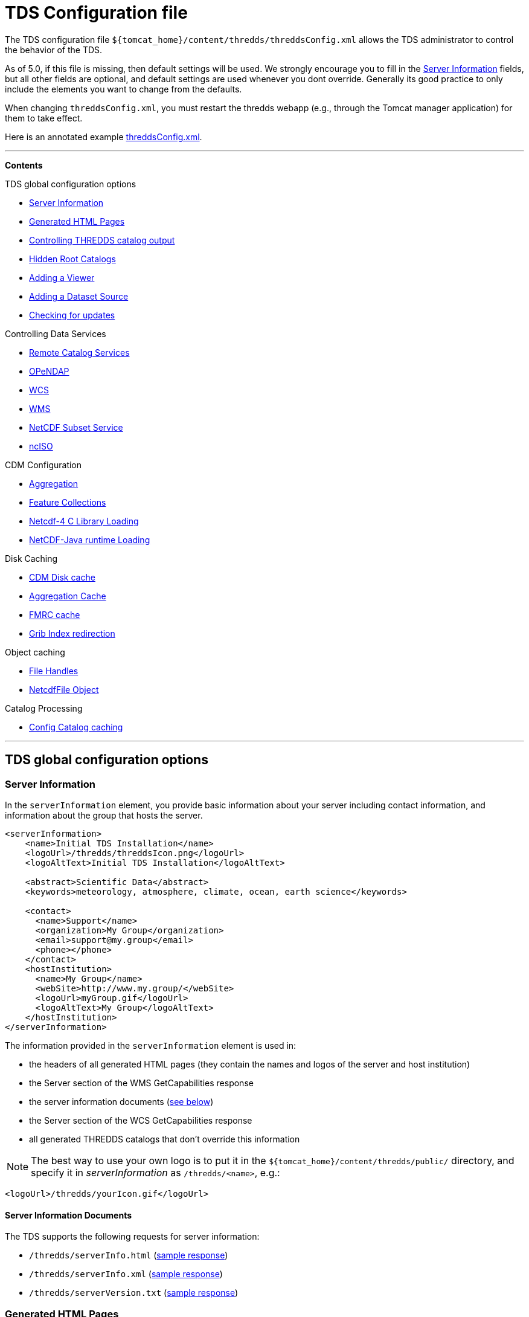 :source-highlighter: coderay
[[threddsDocs]]

= TDS Configuration file

The TDS configuration file
`${tomcat_home}/content/thredds/threddsConfig.xml` allows the TDS
administrator to control the behavior of the TDS.

As of 5.0, if this file is missing, then default settings will be used.
We strongly encourage you to fill in the link:#Server_Description[Server
Information] fields, but all other fields are optional, and default
settings are used whenever you dont override. Generally its good
practice to only include the elements you want to change from the
defaults.

When changing `threddsConfig.xml`, you must restart the thredds webapp
(e.g., through the Tomcat manager application) for them to take effect.

Here is an annotated example
link:threddsConfig.xml.txt[threddsConfig.xml].

'''''

*Contents*

TDS global configuration options

* link:#Server_Description[Server Information]
* link:#Generated_HTML_Pages[Generated HTML Pages]
* link:#catalogOutput[Controlling THREDDS catalog output] +
* link:#catalogRoots[Hidden Root Catalogs]
* link:#Viewers[Adding a Viewer]
* link:#DatasetSource[Adding a Dataset Source]
* link:#LogVersionInfo[Checking for updates]

Controlling Data Services

* link:#Remote[Remote Catalog Services]
* link:#opendap[OPeNDAP]
* link:#WCS[WCS]
* link:#WMS[WMS]
* link:#ncss[NetCDF Subset Service] +
* link:#ncISO[ncISO] +

CDM Configuration

* link:#Aggregation[Aggregation]
* link:#FeatureCollections[Feature Collections]
* link:#netcdfCLibrary[Netcdf-4 C Library Loading]
* link:#runtime[NetCDF-Java runtime Loading]

Disk Caching

* link:#DiskCache[CDM Disk cache]
* link:#AggregationCache[Aggregation Cache]
* link:#FeatureCollectionCache[FMRC cache]
* link:#GribIndexWriting[Grib Index redirection]

Object caching

* link:#RafCache[File Handles]
* link:#FileCache[NetcdfFile Object]

Catalog Processing

* link:#CatalogCaching[Config Catalog caching] +

'''''

== TDS global configuration options

=== Server Information

In the `serverInformation` element, you provide basic information about
your server including contact information, and information about the
group that hosts the server. +

-------------------------------------------------------------------------------
<serverInformation>
    <name>Initial TDS Installation</name>
    <logoUrl>/thredds/threddsIcon.png</logoUrl>
    <logoAltText>Initial TDS Installation</logoAltText>

    <abstract>Scientific Data</abstract>
    <keywords>meteorology, atmosphere, climate, ocean, earth science</keywords>

    <contact>
      <name>Support</name>
      <organization>My Group</organization>
      <email>support@my.group</email>
      <phone></phone>
    </contact>
    <hostInstitution>
      <name>My Group</name>
      <webSite>http://www.my.group/</webSite>
      <logoUrl>myGroup.gif</logoUrl>
      <logoAltText>My Group</logoAltText>
    </hostInstitution>
</serverInformation>
-------------------------------------------------------------------------------

The information provided in the `serverInformation` element is used in:

* the headers of all generated HTML pages (they contain the names and
logos of the server and host institution)
* the Server section of the WMS GetCapabilities response
* the server information documents (link:#Server_Info_Docs[see below])
* the Server section of the WCS GetCapabilities response
* all generated THREDDS catalogs that don’t override this information

NOTE: The best way to use your own logo is to put it in the
`${tomcat_home}/content/thredds/public/` directory, and specify it in
_serverInformation_ as `/thredds/<name>`, e.g.:

----------------------------------------
<logoUrl>/thredds/yourIcon.gif</logoUrl>
----------------------------------------

==== Server Information Documents

The TDS supports the following requests for server information:

* `/thredds/serverInfo.html` (link:images/ServerInfo_html.png[sample
response])
* `/thredds/serverInfo.xml` (link:files/serverInfo.xml[sample response])
* `/thredds/serverVersion.txt` (link:files/serverVersion.txt[sample
response])

=== Generated HTML Pages

In the `htmlSetup` element, you can configure which CSS documents are
used in the HTML pages generated by the TDS. Default CSS files are
provided, and should not be modified. Instead, these can be overridden
by placing the appropriate CSS files in the
*$\{tomcat_home}/content/thredds/public/* directory and pointing to them
here:

------------------------------------------------------------
<htmlSetup>
1)  <standardCssUrl>tds.css</standardCssUrl>
2)  <catalogCssUrl>tdsCat.css</catalogCssUrl>
3)  <openDapCssUrl>tdsDap.css</openDapCssUrl>
4)  <googleTrackingCode>239487348739933</googleTrackingCode>
</htmlSetup>
------------------------------------------------------------

where:

1.  The CSS used in TDS dataset pages.
2.  The CSS used in TDS catalogs pages
3.  The CSS used in the OPeNDAP form.
4.  Google Analytics Tracking Code (GATC) enables tracking catalog use.
Obtain the GATC from http://www.google.com/analytics/[Google] and enter
it here to enable this feature.

=== Controlling THREDDS catalog output

--------------------------------------------------
<catalogWriting>
  <useBytesForDataSize>false<useBytesForDataSize/>
</catalogWriting>
--------------------------------------------------

* if true, in a TDS catalog, output the Data Size with exact byte count.
by default, it will output 4 significant digits, choosing units
appropriately

[[catalogRoots]]
=== Extra Catalog Roots

----------------------------------------------------------------
<catalogRoot>tempCatalog.xml</catalogRoot>
<catalogRoot>idd/catalog.xml</catalogRoot>
<catalogRoot>catgen/subdir/enhancedCatalog-1.0.xml</catalogRoot>
----------------------------------------------------------------

These elements name _catalog roots_ that are not referenced from your
default catalog root ( **$\{tomcat_home}/content/thredds/catalog.xml**).
On startup, the TDS reads the default catalog root and any root catalogs you list
here, plus any catalogs that are referenced by them in a **catalogRef**.
Data roots and other needed information are found and cached. All the
catalogs found in this way are called _static catalogs_, and all
static catalogs must live within the *$\{tomcat_home}/content/thredds* directory tree.

=== Adding Viewers

------------------------------------
<Viewer>my.package.MyViewer</Viewer>
------------------------------------

You can place a link to your own _*Viewer*_ on the TDS HTML page, by
loading a <<Viewers#,viewer>> at runtime. This line is needed in
the config file only if you are writing your own Java class.

=== Adding Dataset Sources

-----------------------------------------------------------
<datasetSource>my.package.DatasetSourceImpl</datasetSource>
-----------------------------------------------------------

You can add a _*DataSource*_ - essentially an IOSP with access to
Servlet request parameters, by loading a link:DatasetSource.adoc[dataset
source] at runtime.

=== Checking for Updates

---------------------------------------
<TdsUpdateConfig>
  <logVersionInfo>true</logVersionInfo>
</TdsUpdateConfig>
---------------------------------------

The _*TdsUpdateConfig*_ element controls if the TDS checks with Unidata
regarding possible updates. The default (__true__) is for the TDS to
check for the current stable and development release versions, and to
log that information in the TDS _*serverStartup.log*_ file as INFO
entries. If you do not want the TDS to check for this on startup, set
this to __false__.

'''''

== Controlling Data Services

=== Remote Catalog Service for Catalogs

Catalog services are available by default for catalogs served by the
local TDS. But for remote catalogs these services must be explicitly
enabled in threddsConfig.xml:

---------------------------------
<CatalogServices>
  <allowRemote>true</allowRemote>
</CatalogServices>
---------------------------------

=== OPeNDAP Service

--------------------------------------------
<Opendap>
  <ascLimit>50</ascLimit>
  <binLimit>500</binLimit>
  <serverVersion>opendap/3.7</serverVersion>
</Opendap>
--------------------------------------------

This controls the _*OPeNDAP*_ data service. Because its easy for a user
to inadvertantly request very large amounts of data, the TDS limits the
size of the data response. In our experience legitimate requests ask for
subset sizes that are well below the defaults.

1.  **ascLimit**: maximum size of an ascii data request , in Megabytes.
Default 50 Mbytes.
2.  **binLimit**: maximum size of a binary data request , in Megabytes.
Default is 500 Mbytes.
3.  **serverVersion**: this is the String thats returned by the OPeNDAP
*getVersion* request, and also placed into the *_XDOS-Server_* HTTP
Header on all OPeNDAP responses.

=== WCS Service

The OGC WCS service provided as part of the TDS is described in more
detail <<WCS#,here>>. By default this service is enabled, and can
be disabled by including the following in the `threddsConfig.xml` file:

----------------------
<WCS>
  <allow>false</allow>
</WCS>
----------------------

The following shows all the configuration options available in the WCS
section of the `threddsConfig.xml` file with the default values shown:

---------------------------------
<WCS>
  <allow>true</allow>
  <dir>(see the note below)</dir>
  <scour>15 min</scour>
  <maxAge>30 min</maxAge>
</WCS>
---------------------------------

We recommend that you include in the `threddsConfig.xml` file only the
options you want to change. Here is the description of the various
options:

1.  **allow**: a value of ``false'' disables the WCS service.
2.  **dir**: the working directory where generated files are cached
before being sent to the client (see link:#Cache_Locations[choosing a
cache directory]). If not otherwise set, the TDS will use the
*$\{tomcat_home}/content/thredds/cache/wcs/* directory. We recommend
that you do not specify a *WCS.dir* element, and use the default.
3.  **scour**: how often to scour the working directory, to delete files
that were not successfully downloaded.
4.  **maxAge**: how long to leave the files in the working directory
while the download is occurring. The files are deleted after a
successful download. Do not set to <= 0.

=== WMS Service

The OGC WMS service provided as part of the TDS is described in more
detail <<WMS#,here>>. By default this service is enabled, and can
be disabled by including the following in the `threddsConfig.xml` file:

----------------------
<WMS>
  <allow>false</allow>
</WMS>
----------------------

The following shows all the configuration options available in the WMS
section of the `threddsConfig.xml` file with the default values shown:

------------------------------------------------------------
<WMS>
  <allow>true</allow>
  <allowRemote>false</allowRemote>
  <paletteLocationDir>/WEB-INF/palettes</paletteLocationDir>
  <maxImageWidth>2048</maxImageWidth>
  <maxImageHeight>2048</maxImageHeight>
</WMS>
------------------------------------------------------------

We recommend that you include in the `threddsConfig.xml` file only the
options you want to change. Here is the description of the various
options:

1.  **allow**: a value of ``false'' disables the WMS service.
2.  **allowRemote**: a value of ``true'' enables the WMS service for
datasets available from a remote server.
3.  **paletteLocationDir**: optionally specify the location of the
directory containing your own palette files, by specifying the directory
where they are contained. If the directory location starts with a ``/'',
the path is absolute, otherwise it is relative to
**$\{tomcat_home}/content/thredds/**. If you don’t specify it, or
specify it incorrectly, the default palettes will be used, which are in
the war file under **WEB-INF/palettes**.
4.  **maxImageWidth**: the maximum image width in pixels that this WMS
service will return.
5.  **maxImageHeight**: the maximum image height in pixels that this WMS
service will return.

=== NetCDF Subset Service (NCSS)

The NetCDF Subset Service provided as part of the TDS is described in
more detail <<NetcdfSubsetServiceReference#,here>>. By default
this service is enabled, and can be disabled by including the following
in the `threddsConfig.xml` file:

----------------------
<NetcdfSubsetService>
  <allow>false</allow>
</NetcdfSubsetService>
----------------------

The following shows all the configuration options available in the
NetcdfSubsetService section of the `threddsConfig.xml` file with the
default values shown:

---------------------------------------------------
<NetcdfSubsetService>
  <allow>true</allow>
  <dir>(see the note below)</dir>
  <scour>15 min</scour>
  <maxAge>30 min</maxAge>
  <maxFileDownloadSize>300 MB</maxFileDownloadSize>
</NetcdfSubsetService>
---------------------------------------------------

We recommend that you include in the `threddsConfig.xml` file only the
options you want to change. Here is the description of the various
options:

1.  **allow**: a value of ``false'' disables the NetCDF Subset Service.
2.  **dir**: the working directory for creating files for download (see
link:#Cache_Locations[choosing a cache directory]). If not otherwise
set, the TDS will use the *$\{tomcat_home}/content/thredds/cache/ncss/*
directory. We recommend that you do not specify a
*NetcdfSubsetService.dir* element, and use the default.
3.  **scour**: how often to scour the working directory, to delete files
that were not successfully downloaded.
4.  **maxAge**: how long to leave the files in the working directory
while the download is occurring. The files are deleted after a
successful download. Do not set to <= 0.
5.  **maxFileDownloadSize**: maximum size of file that can be requested.
Optional; default is that there is no size limitation. If the file is >
2 GB, large format netCDF will be written.

=== ncISO Service

By default these services are enabled, and can be disabled by including
the following in the `threddsConfig.xml` file:

------------------------------
<NCISO>
  <ncmlAllow>false</ncmlAllow>
  <uddcAllow>false</uddcAllow>
  <isoAllow>false</isoAllow>
</NCISO>
------------------------------

Each of the *allow* elements above enables the corresponding ncISO
service (NCML, UDDC, and ISO). The ncISO services are described in more
detail on the <<ncISO#,ncISO page>>.

'''''

== CDM configuration

=== Feature Collections

-----------------------------------
<FeatureCollection>
  <RollingFileAppender>
    <MaxFileSize>1 MB</MaxFileSize>
    <MaxBackups>10</MaxBackups>
    <Level>INFO</Level>
  </RollingFileAppender>
</FeatureCollection>
-----------------------------------

Feature Collection logs are placed in
**$\{tomcat_home}/content/thredds/logs/fc.<collectionName>.log**. These
are programatically added and therefore cannot be configured in
log4j2.xml. By default, each Feature Collection will rollover at 1 MB,
and 5 files will be kept. Messages at the level of INFO and above will
be enabled. You can change those settings here (note that your changes
will apply to all Feature Collections).

=== NetCDF-4 C library loading

-----------------------------------------
<Netcdf4Clibrary>
  <libraryPath>C:/cdev/lib/</libraryPath>
  <libraryName>netcdf4</libraryName>
</Netcdf4Clibrary>
-----------------------------------------

In order to write netCDF-4 files, you must have the
http://www.unidata.ucar.edu/downloads/netcdf/index.jsp[netCDF-4 C
library], version 4.2.1 or above, compiled and available on your system,
along with all supporting libraries (hdf5 etc). The
http://www.unidata.ucar.edu/software/netcdf-java/reference/netcdf4Clibrary.html[details]
of this differ for each operating system.

For TDS users, we recommend setting the library path and name in
`threddsConfig.xml` as in the above example.

=== NetCDF-Java runtime Loading

-------------------------------------------------------------------------------------------------------
<nj22Config>
  <ioServiceProvider class="edu.univ.ny.stuff.FooFiles"/>
  <coordSysBuilder convention="foo" class="test.Foo"/>
  <coordTransBuilder name="atmos_ln_sigma_coordinates" type="vertical" class="my.stuff.atmosSigmaLog"/>
  <typedDatasetFactory datatype="Point" class="gov.noaa.obscure.file.Flabulate"/>
  <table type="GRIB1" filename="/home/rkambic/grib/tables/userlookup.lst"/>
  <table type="GRIB2" filename="/home/rkambic/grib/tables/grib2userparameters"/>
</nj22Config>
-------------------------------------------------------------------------------------------------------

These elements allow you to specify
http://www.unidata.ucar.edu/software/netcdf-java/reference/RuntimeLoading.html[runtime
parameters] for the Netcdf-Java library from the threddsConfig file. See
the Netcdf-Java
http://www.unidata.ucar.edu/software/netcdf-java/tutorial/index.html[tutorial]
for an overview.

=== Aggregation

----------------------------------------------
<Aggregation>
  <typicalDataset>penultimate</typicalDataset>
</Aggregation>
----------------------------------------------

You can control how NcML Aggregation chooses its typical/template
dataset — the one it uses to populate the metadata for the resulting
aggregated dataset. Valid values are **first, random, latest**, and
*penultimate* (latest but one). The default is **penultimate**.

'''''

== Disk Caching and temporary files

The various cache directory locations are all under
*\{tomcat_home}/content/thredds/* by default:

[width="100%",cols="34%,33%,33%",options="header",]
|=======================================================================
|cache |location |description
|AggregationCache.dir |*cache/agg/* |for joinExisting aggregations only:
write XML files here.

|CdmRemote.dir |*cache/cdmr/* |temporary files for cdmremote and
cdmrFeature

|CdmValidatorService.dir |*cache/cdmValidate/* |temporary files for
cdmvalidator (seperate war)

|DiskCache.dir |*cache/cdm/* |only used when non-writeable data
directory or *alwaysUse* = true; puts CDM indexes, decompressed files,
etc. into this directory

|GribIndex.dir |*cache/grib/* |put GRIB Index files (gbx9, ncx3) in this
directory

|FeatureCollectionCache.dir |*cache/collection/* |when we read
GridDataset for FMRC, write an XML summary, store in BDB in this
directory

|NetcdfSubsetService.dir |*cache/ncss/* |temporary files for NCSS

|WCS.dir |*cache/wcs/* |temporary files for WCS
|=======================================================================

We recommend that you use these defaults, by not specifying them in the
threddsConfig.xml file. If you need to move the cache location, move all
of them by using a symbolic file link in
**\{tomcat_home}/content/thredds/**. At Unidata, we move the entire
content directory by creating a symbolic link:

-----------------------------------
cd {tomcat_home}
ln -s /data/thredds/content content
-----------------------------------

These various caches at times may contain large amounts of data. You
should choose a location that will not fill up (especially if that
location affects other important locations like /opt, /home, etc). If
you have a large disk for your data, that may be a good location for the
cache directories. On unix-like machines, you can run `df' to get a
listing of disks on your machine. The listing includes size and mount
location.

The following elements allow fine grain control over the location and
scouring of each of these.

=== CDM library Disk cache

------------------------------
<DiskCache>
  <alwaysUse>false</alwaysUse>
  <dir>/temp/cache/</dir>
  <scour>1 hour</scour>
  <maxSize>10 Gb</maxSize>
</DiskCache>
------------------------------

These elements control where the _*CDM/NetCDF-Java*_ library writes
temporary files, for example when it needs to unzip files, or write GRIB
index files, etc. If *alwaysUse* is true, these temporary files will
always be written to the _cache directory_ specified by *dir*
(link:#Cache_Locations[choosing a cache directory]). If *alwaysUse* is
false, TDS will try to write them to the same directory as the original
file, and if the TDS doesnt have write permission it will then write the
files to the cache directory. Write permission will be determined by
what rights the _Tomcat user_ has (the user that starts up Tomcat). For
security reasons, you want to carefully limit the file permissions of
the Tomcat user.

When opening a file, if *alwaysUse* is true, TDS looks only in the cache
directory for the temporary file. If *alwaysUse* is false, TDS will
first look for the temporary file in the same directory as the original
file, and if not found, then will look in the cache.

Every *scour* amount of time, the largest items in the cache will be
deleted, until the directory has less than *maxSize* bytes. Note that
the directory will sometimes exceed **maxSize**, and will only be
knocked back to *maxSize* when the scour thread runs. To turn off
scouring, set the scour time to 0 (eg ``0 secs'').

If not otherwise set, the TDS will use the
*$\{tomcat_home}/content/thredds/cache/cdm* directory. We recommend that
you use this default, by not specifying the *DiskCache.dir* element.

=== Aggregation Cache

----------------------------------------------------
<AggregationCache>
  <dir>/tomcat_home/content/thredds/cache/agg/</dir>
  <scour>24 hours</scour>
  <maxAge>90 days</maxAge>
</AggregationCache>
----------------------------------------------------

If you have *joinExisting* Aggregations, coordinate information will be
written to a cache directory specified by *dir*
(link:#Cache_Locations[choosing a cache directory]). If not otherwise
set, the TDS will use the *$\{tomcat_home}/content/thredds/cache/agg/*
directory. We recommend that you use this default, by not specifying a
**AggregationCache**.*dir* element.

Every *scour* amount of time, any item that hasnt been changed since
_maxAge_ time will be deleted. If you have aggregations that never
change, set *scour* to ``-1'' to disable the operation. Otherwise, make
*maxAge* longer than the longest time between changes. Basically, you
don’t want to remove active aggregations.

This cache information is intended to be permanent; it stores coordinate
information from each file in the aggregation, so that the file does not
have to be opened each time the dataset is opened. If you have large
*joinExisting* aggregations, there will be a very pronounced difference
with and without this cache.

The cache information is updated based on the *recheckEvery* field in
the *joinExisting* aggregation element.

=== FeatureCollection cache

This is where persistent information is kept about FMRCs, in order to
speed them up. We recommend that you use the default settings, by not
specifying this option.

------------------------------------------------------------
 <FeatureCollection>
   <dir>/tomcat_home/content/thredds/cache/collection/</dir>
   <maxSize>20 Mb</maxSize>
   <jvmPercent>2</jvmPercent>
 </FeatureCollection>
------------------------------------------------------------

1.  **dir**: location of Feature Collection cache, currently implemented
with http://www.oracle.com/technetwork/database/berkeleydb/overview/index-093405.html[Berkeley
DB]. If not otherwise set, the TDS will use
the**$\{tomcat_home}/content/thredds/cache/collection/** directory We
recommend that you use this default, by not specifying
a **FeatureCollection**.**dir** element.
2.  **maxSize**: maximum amount of memory to be used for this cache.
3.  **jvmPercent**: alternately, set the memory use as a percent of JVM
memory, ie -Xmx value. **maxSize** will override if present. Default is
2 %.

=== GRIB Index redirection

-----------------------------------------------------
<GribIndex>
  <alwaysUse>false</alwaysUse>
  <neverUse>false</neverUse>
  <dir>/tomcat_home/content/thredds/cache/grib/</dir>
  <policy>nestedDirectory</policy>
  <scour>0 hours</scour>
  <maxAge>90 days</maxAge>
</GribIndex>
-----------------------------------------------------

These elements control where Grib index files are written.

1.  If *alwaysUse* is true, grib index files will always be written to
the _index directory_ specified by *dir* (link:#Cache_Locations[choosing
a cache directory]). If *neverUse* is true, the index directory will
never be used. If neither is set, the TDS will try to write grib indexes
to the same directory as the original file, and if the TDS doesnt have
write permission it will then write the files to the index directory.
Write permission will be determined by what rights the _Tomcat user_ has
(the user that starts up Tomcat). For security reasons, you want to
carefully limit the file permissions of the Tomcat user.
2.  The policy must be set to one of _oneDirectory_ or _nestedDirectory_
(the default). _oneDirectory_ will put all index files into the same
directory, while _nestedDirectory_ will preserve the directory structure
of the index files. Use _nestedDirectory_ for large collections of
files.
3.  Every *scour* amount of time, any files in the cache that are older
than *maxAge* will be removed. To turn off scouring, set the scour time
to 0 (eg ``0 hours''), or leave out the <scour> element. Typically you
do *not* want to scour the indices.

Managing the GRIB indices is an important task, and can be difficult if
the files are changing, as in a rolling archive, or for very large
collections. There are two typical ways to do this:

1.  For rolling archives, allow the indices to be written in the same
directory as the data files by specifying _<neverUse>true</neverUse>_ or
by not using a _<neverUse>_ or _<alwaysUse>_ element (which uses the
default behavior). When you delete the data files, delete the
corresponding indices.
2.  If you need to keep the index files separate from your data files,
set __<alwaysUse>true</alwaysUse>__, and use
__<policy>nestedDirectory</policy>__. There is currently no way to
specify different cache directories for different datasets. All GRIB
indices, both *gbx9* and **ncx3**, are kept in the same cache.

A good rule of thumb is that the index files will need disk space
between 500 and 1000 times smaller than the size of the grib data files.
So a 1 Terabyte collection of GRIB data will need up to 2 GB of indices.

== Object Caching

The default settings will work well enough, and you should only tune
them if you have performance problems, and are able to monitor their
effect.

=== File Handle Caching

--------------------------
<RandomAccessFile>
  <minFiles>400</minFiles>
  <maxFiles>500</maxFiles>
  <scour>11 min</scour>
</RandomAccessFile>
--------------------------

There is a pool of shared *RandomAccessFile* objects, each of which
stores an open OS file handle. Since each OS has a maximum on the number
of open file handles per process, you must make sure that the sum of the
maxFiles does not exceed your OS maximum. For better performance, make
these numbers as high as possible.

=== NetcdfFile Objects

--------------------------
<NetcdfFileCache>
  <minFiles>100</minFiles>
  <maxFiles>150</maxFiles>
  <scour>12 min</scour>
</NetcdfFileCache>
--------------------------

--------------------------
<TimePartition>
  <minFiles>100</minFiles>
  <maxFiles>150</maxFiles>
  <scour>13 min</scour>
</TimePartition>
--------------------------

These elements control the size of the TDS cache for objects for 1)
*NetcdfFile* objects, and 2) *Grib Partition* files, respectively. Up to
*maxFiles* objects will be cached, and every *scour* amount of time,
older items in the cache will be released, until only *minFiles* objects
are left. The *scour* element uses any valid *_udunits_* time string,
such as __*sec, min, hour, day*__. To disable the cache, set *maxFiles*
to 0.

== Catalog Processing

=== Configuration Catalog

--------------------------------------------------------
<ConfigCatalog>
  <keepInMemory>100</keepInMemory>
  <reread>always</reread>
  <dir>/tomcat_home/content/thredds/cache/catalog/</dir>
  <maxDatasets>10000</maxDatasets>
</ConfigCatalog>
--------------------------------------------------------

* **keepInMemory**: Configuration catalogs are always cached in memory,
for performance reasons.You can set the maximum number of catalogs in
the cache. The amount of memory used by a catalog can be approximated
simply by the size in bytes of the *catalog.xml* file itself.
* **reread**:
** **always**: on startup, all catalogs are read. (default). _safest,
use if there are a small number of catalogs._
** **check**: on startup, catalogs that have changed will be reread.
** **trigger**: after initial read, config catalogs will only be read
again if user explicitly triggers it. _fastest startup if catalogs
rarely change._
* **dir**: The location where the database is written. Default is
**$\{tds.content.root.path}/thredds/cache/catalog/**. We recommend that
you leave the default and use a symbolic link to move it if needed.
* **maxDatasets**: The maximum number of datasets.

Several files will be created in the directory, including one large
memory-mapped file about 500 bytes * maxDatasets. These files are the
persistent catalog cache, and can be deleted (when the TDS is stopped),
which forces a complete read of the configuration catalogs the next time
TDS starts up.

If the maximum number of datasets increases over the limit you have
already set, shut down TDS, delete the catalog cache files, change
*maxDatasets* in __threddsConfig.xml__, and restart. The catalogs will
be reread.

Windows may have problems with memory-mapped large files (> 4 GBytes,
thus > 7M datastes), and so Linux is preferred for large installations.

=== User Triggering

You must have <<RemoteManagement#,Remote Managenment>> enabled
(enable SSL in Tomcat, and login as a user with the *tdsConfig*
user-role).

From Admin page **https://server/thredds/admin/debug**:

* https://localhost:8443/thredds/admin/debug?Catalogs/reinit[Read all
catalogs]
* https://localhost:8443/thredds/admin/debug?Catalogs/recheck[Read
changed catalogs]

From a program or script, an authenticated user can make a GET HTTP call
to:

* *https://server/thredds/admin/catalog?req=readAll*
* *https://server/thredds/admin/catalog?req=readChanged*

 

=== Watch Mode (NOT IMPLEMENTED YET)

In this mode, the TDS will not read all catalogs in when starting. but
will only read in root catalogs and catalogs that have changed. If using
**catalogScan**, the catalogScan directories will be watched and any
changes made while TDS is running will be detected.

To use this mode, the following conditions must be met:

* all *dataRoot* elements must be in a root catalog. A root catalog is
the top catalog (__$tomcat/content/thredds/catalog.xml__), plus any
other catalogs specified in a link:catalogRoots[catalogRoot element].
* all catalogs are referenced in a *catalogRef* element in a root
catalog, or you are using *catalogScan* from a root catalog.

